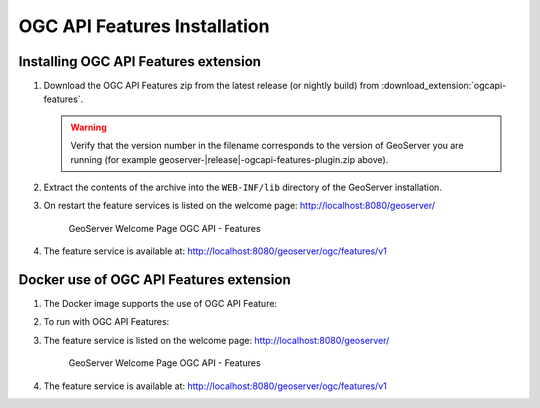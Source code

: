 OGC API Features Installation
-----------------------------

Installing OGC API Features extension
'''''''''''''''''''''''''''''''''''''

#. Download the OGC API Features zip from the latest release (or nightly build) from :download_extension:`ogcapi-features`.
   
   .. warning:: Verify that the version number in the filename corresponds to the version of GeoServer you are running (for example geoserver-|release|-ogcapi-features-plugin.zip above).

#. Extract the contents of the archive into the ``WEB-INF/lib`` directory of the GeoServer installation.

#. On restart the feature services is listed on the welcome page: http://localhost:8080/geoserver/

   .. figure:: img/welcome-ogc-api-features.png
     
      GeoServer Welcome Page OGC API - Features

#. The feature service is available at: http://localhost:8080/geoserver/ogc/features/v1

Docker use of OGC API Features extension
''''''''''''''''''''''''''''''''''''''''

#. The Docker image supports the use of OGC API Feature:

   .. only:: not snapshot
   
      .. parsed-literal::

         docker pull docker.osgeo.org/geoserver:|release|

   .. only:: snapshot
   
      .. parsed-literal::
   
         docker pull docker.osgeo.org/geoserver:|version|.x

#. To run with OGC API Features:

   .. only:: not snapshot
   
      .. parsed-literal::
      
         docker run -it -p8080:8080 \\
           --env INSTALL_EXTENSIONS=true \\
           --env STABLE_EXTENSIONS="ogcapi-features" \\
           docker.osgeo.org/geoserver:|release|
   
   .. only:: snapshot
   
      .. parsed-literal::
   
         docker run -it -p8080:8080 \\
           --env INSTALL_EXTENSIONS=true \\
           --env STABLE_EXTENSIONS="ogcapi-features" \\
           docker.osgeo.org/geoserver:|version|.x

#. The feature service is listed on the welcome page: http://localhost:8080/geoserver/

   .. figure:: img/welcome-ogc-api-features.png
     
      GeoServer Welcome Page OGC API - Features

#. The feature service is available at: http://localhost:8080/geoserver/ogc/features/v1